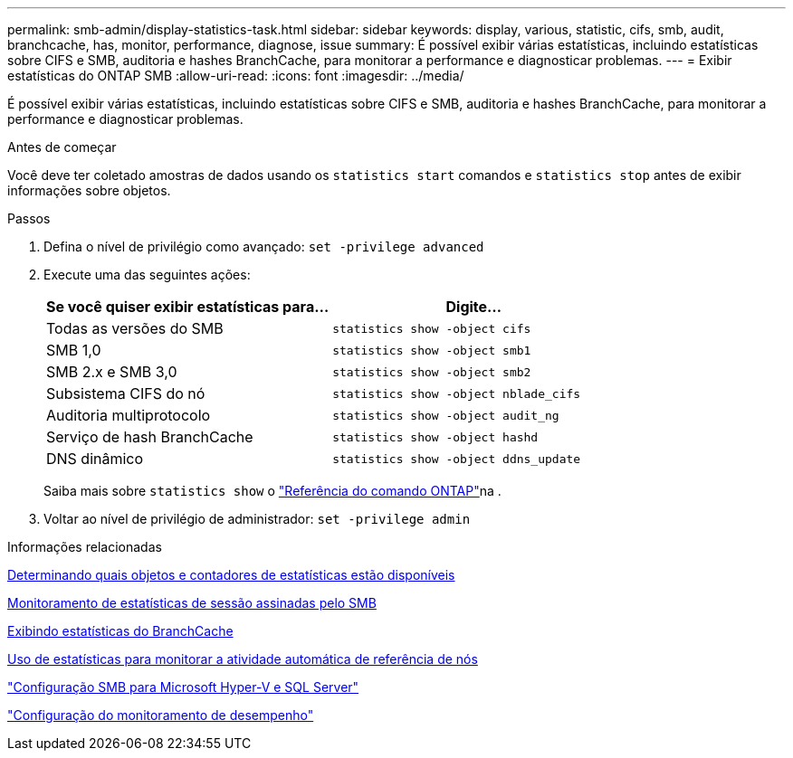 ---
permalink: smb-admin/display-statistics-task.html 
sidebar: sidebar 
keywords: display, various, statistic, cifs, smb, audit, branchcache, has, monitor, performance, diagnose, issue 
summary: É possível exibir várias estatísticas, incluindo estatísticas sobre CIFS e SMB, auditoria e hashes BranchCache, para monitorar a performance e diagnosticar problemas. 
---
= Exibir estatísticas do ONTAP SMB
:allow-uri-read: 
:icons: font
:imagesdir: ../media/


[role="lead"]
É possível exibir várias estatísticas, incluindo estatísticas sobre CIFS e SMB, auditoria e hashes BranchCache, para monitorar a performance e diagnosticar problemas.

.Antes de começar
Você deve ter coletado amostras de dados usando os `statistics start` comandos e `statistics stop` antes de exibir informações sobre objetos.

.Passos
. Defina o nível de privilégio como avançado: `set -privilege advanced`
. Execute uma das seguintes ações:
+
|===
| Se você quiser exibir estatísticas para... | Digite... 


 a| 
Todas as versões do SMB
 a| 
`statistics show -object cifs`



 a| 
SMB 1,0
 a| 
`statistics show -object smb1`



 a| 
SMB 2.x e SMB 3,0
 a| 
`statistics show -object smb2`



 a| 
Subsistema CIFS do nó
 a| 
`statistics show -object nblade_cifs`



 a| 
Auditoria multiprotocolo
 a| 
`statistics show -object audit_ng`



 a| 
Serviço de hash BranchCache
 a| 
`statistics show -object hashd`



 a| 
DNS dinâmico
 a| 
`statistics show -object ddns_update`

|===
+
Saiba mais sobre `statistics show` o link:https://docs.netapp.com/us-en/ontap-cli/statistics-show.html["Referência do comando ONTAP"^]na .

. Voltar ao nível de privilégio de administrador: `set -privilege admin`


.Informações relacionadas
xref:determine-statistics-objects-counters-available-task.adoc[Determinando quais objetos e contadores de estatísticas estão disponíveis]

xref:monitor-signed-session-statistics-task.adoc[Monitoramento de estatísticas de sessão assinadas pelo SMB]

xref:display-branchcache-statistics-task.adoc[Exibindo estatísticas do BranchCache]

xref:statistics-monitor-automatic-node-referral-task.adoc[Uso de estatísticas para monitorar a atividade automática de referência de nós]

link:../smb-hyper-v-sql/index.html["Configuração SMB para Microsoft Hyper-V e SQL Server"]

link:../performance-config/index.html["Configuração do monitoramento de desempenho"]
